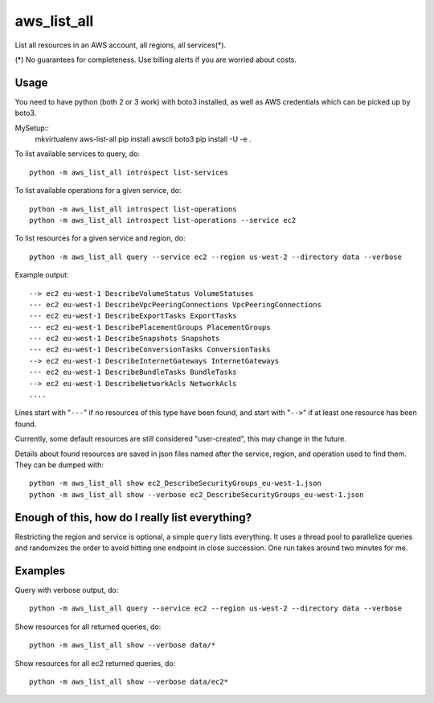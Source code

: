aws\_list\_all
==============

List all resources in an AWS account, all regions, all services(*).

(*) No guarantees for completeness. Use billing alerts if you are worried about costs.

.. image:: https://travis-ci.org/JohannesEbke/aws_list_all.svg?branch=master
   :target: https://travis-ci.org/JohannesEbke/aws_list_all

Usage
-----

You need to have python (both 2 or 3 work) with boto3 installed,
as well as AWS credentials which can be picked up by boto3.

MySetup::
  mkvirtualenv aws-list-all
  pip install awscli boto3
  pip install -U -e .

To list available services to query, do::
  
  python -m aws_list_all introspect list-services

To list available operations for a given service, do::
  
  python -m aws_list_all introspect list-operations
  python -m aws_list_all introspect list-operations --service ec2

To list resources for a given service and region, do::

  python -m aws_list_all query --service ec2 --region us-west-2 --directory data --verbose

Example output::

  --> ec2 eu-west-1 DescribeVolumeStatus VolumeStatuses
  --- ec2 eu-west-1 DescribeVpcPeeringConnections VpcPeeringConnections
  --- ec2 eu-west-1 DescribeExportTasks ExportTasks
  --- ec2 eu-west-1 DescribePlacementGroups PlacementGroups
  --- ec2 eu-west-1 DescribeSnapshots Snapshots
  --- ec2 eu-west-1 DescribeConversionTasks ConversionTasks
  --> ec2 eu-west-1 DescribeInternetGateways InternetGateways
  --- ec2 eu-west-1 DescribeBundleTasks BundleTasks
  --> ec2 eu-west-1 DescribeNetworkAcls NetworkAcls
  ....

Lines start with "``---``" if no resources of this type have been found, and
start with "``-->``" if at least one resource has been found.

Currently, some default resources are still considered "user-created", this may
change in the future.

Details about found resources are saved in json files named after the service,
region, and operation used to find them. They can be dumped with::

  python -m aws_list_all show ec2_DescribeSecurityGroups_eu-west-1.json
  python -m aws_list_all show --verbose ec2_DescribeSecurityGroups_eu-west-1.json

Enough of this, how do I really list everything?
------------------------------------------------

Restricting the region and service is optional, a simple ``query`` lists everything.
It uses a thread pool to parallelize queries and randomizes the order to avoid
hitting one endpoint in close succession. One run takes around two minutes for me.

Examples
--------

Query with verbose output, do::

  python -m aws_list_all query --service ec2 --region us-west-2 --directory data --verbose 

Show resources for all returned queries, do::

  python -m aws_list_all show --verbose data/*

Show resources for all ec2 returned queries, do::

  python -m aws_list_all show --verbose data/ec2*
